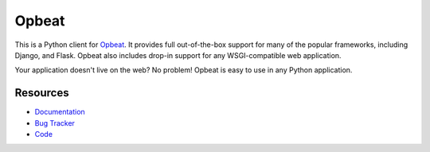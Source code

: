 Opbeat
======

.. image:: https://api.travis-ci.org/opbeat/opbeat_python.svg?branch=master
    :target: https://travis-ci.org/opbeat/opbeat_python
    :alt: Build Status

.. image:: https://pypip.in/version/opbeat/badge.svg?style=flat
    :target: https://pypi.python.org/pypi/opbeat/
    :alt: Latest Version

.. image:: https://pypip.in/py_versions/opbeat/badge.svg?style=flat
    :target: https://pypi.python.org/pypi/opbeat/
    :alt: Supported Python versions

.. image:: https://pypip.in/wheel/opbeat/badge.svg?style=flat
    :target: https://pypi.python.org/pypi/opbeat/
    :alt: Wheel Status


This is a Python client for `Opbeat <https://opbeat.com/>`_. It provides
full out-of-the-box support for many of the popular frameworks, including
Django, and Flask. Opbeat also includes drop-in support for any WSGI-compatible
web application.

Your application doesn't live on the web? No problem! Opbeat is easy to use in
any Python application.



Resources
---------

* `Documentation <https://www.opbeat.com/docs>`_
* `Bug Tracker <https://github.com/opbeat/opbeat_python/issues>`_
* `Code <https://github.com/opbeat/opbeat_python>`_


